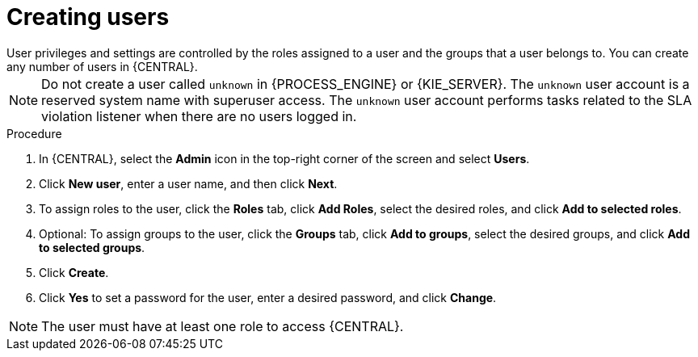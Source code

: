 [id='business-central-settings-creating-new-users-proc_{context}']
= Creating users
User privileges and settings are controlled by the roles assigned to a user and the groups that a user belongs to. You can create any number of users in {CENTRAL}.

[NOTE]
====
Do not create a user called `unknown` in {PROCESS_ENGINE} or {KIE_SERVER}. The `unknown` user account is a reserved system name with superuser access. The `unknown` user account performs tasks related to the SLA violation listener when there are no users logged in.
====

.Procedure
. In {CENTRAL}, select the *Admin* icon in the top-right corner of the screen and select *Users*.
. Click *New user*, enter a user name, and then click *Next*.
. To assign roles to the user, click the *Roles* tab, click *Add Roles*, select the desired roles, and click *Add to selected roles*.
. Optional: To assign groups to the user, click the *Groups* tab, click *Add to groups*, select the desired groups, and click *Add to selected groups*.
. Click *Create*.
. Click *Yes* to set a password for the user, enter a desired password, and click *Change*.

[NOTE]
====
The user must have at least one role to access {CENTRAL}.
====
